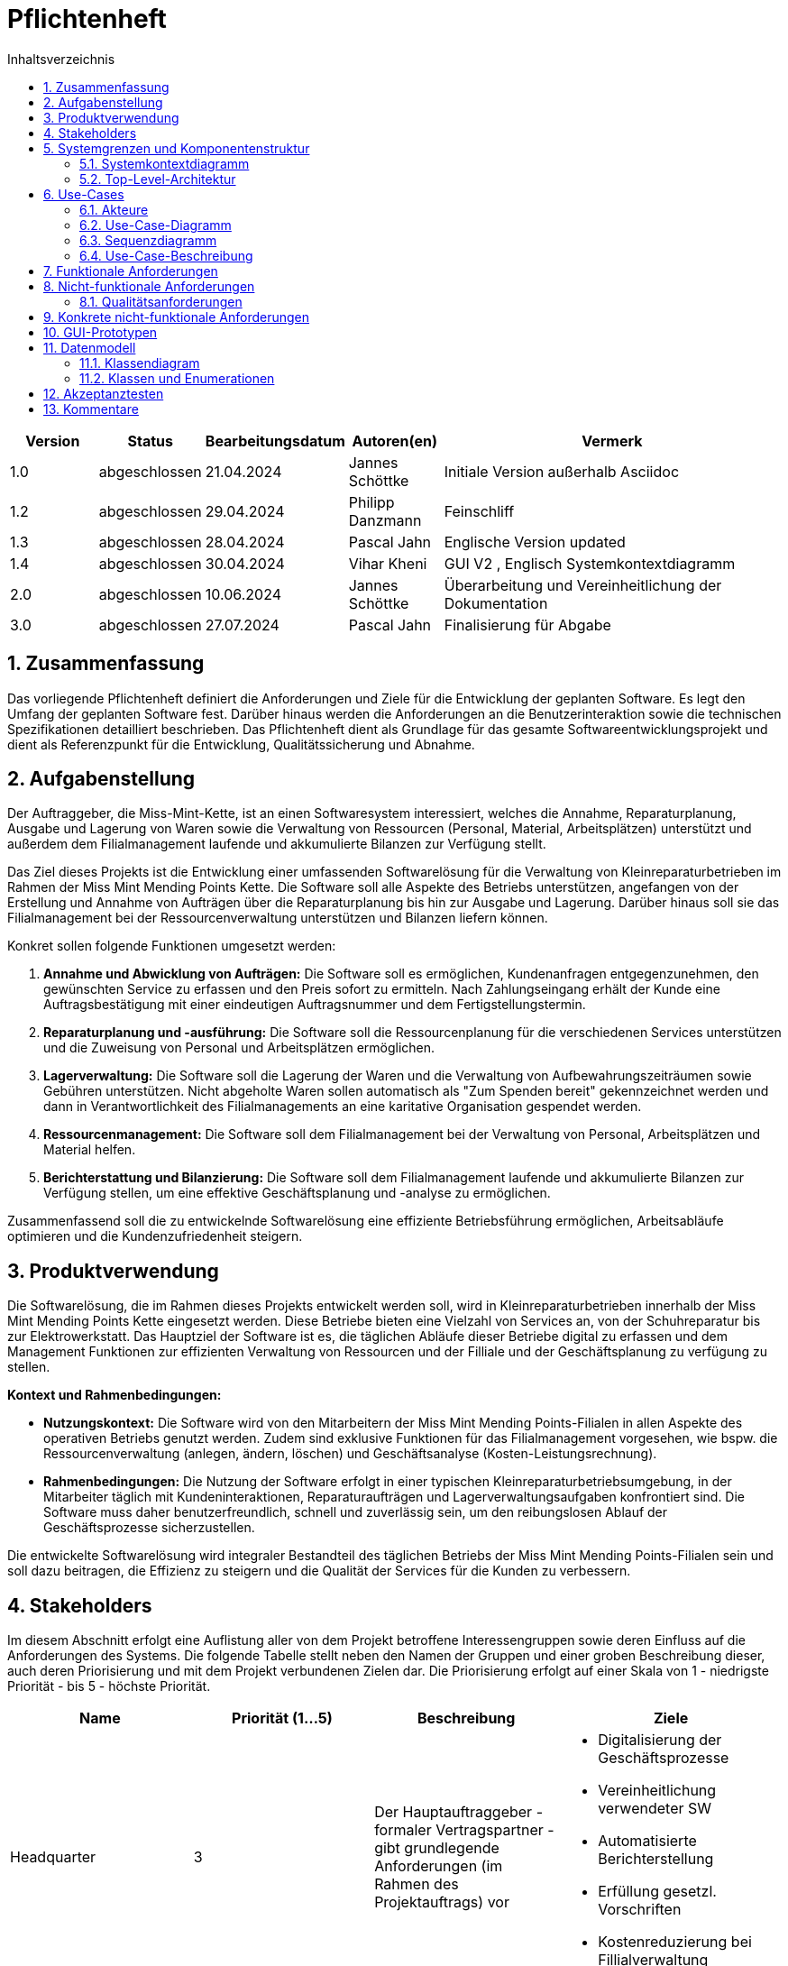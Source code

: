 = Pflichtenheft
:project_name: Kleinreparaturen
:toc: left
:toc-title: Inhaltsverzeichnis
:numbered:

[[Pflichtenheft]]
:project_name: Kleinreparaturen-System


[options="header"]
[cols="1, 1, 1, 1, 4"]
|===
|Version | Status       | Bearbeitungsdatum   | Autoren(en)     |  Vermerk
| 1.0    | abgeschlossen| 21.04.2024          | Jannes Schöttke | Initiale Version außerhalb Asciidoc
| 1.2    | abgeschlossen| 29.04.2024            | Philipp Danzmann     | Feinschliff
| 1.3    | abgeschlossen| 28.04.2024            | Pascal Jahn     | Englische Version updated
| 1.4    | abgeschlossen| 30.04.2024            | Vihar Kheni     | GUI V2 , Englisch Systemkontextdiagramm
| 2.0    | abgeschlossen | 10.06.2024          | Jannes Schöttke | Überarbeitung und Vereinheitlichung der Dokumentation
| 3.0    | abgeschlossen | 27.07.2024          | Pascal Jahn | Finalisierung für Abgabe
|===

toc::[]

== Zusammenfassung
[[Zusammenfassung]]

Das vorliegende Pflichtenheft definiert die Anforderungen und Ziele für die Entwicklung der geplanten Software. Es legt den Umfang der geplanten Software fest. Darüber hinaus werden die Anforderungen an die Benutzerinteraktion sowie die technischen Spezifikationen detailliert beschrieben. Das Pflichtenheft dient als Grundlage für das gesamte Softwareentwicklungsprojekt und dient als Referenzpunkt für die Entwicklung, Qualitätssicherung und Abnahme.

== Aufgabenstellung
[[Aufgabenstellung]]

Der Auftraggeber, die Miss-Mint-Kette, ist an einen Softwaresystem interessiert, welches die Annahme, Reparaturplanung, Ausgabe und Lagerung von Waren sowie die Verwaltung von Ressourcen (Personal, Material, Arbeitsplätzen) unterstützt und außerdem dem Filialmanagement laufende und akkumulierte Bilanzen zur Verfügung stellt.

Das Ziel dieses Projekts ist die Entwicklung einer umfassenden Softwarelösung für die Verwaltung von Kleinreparaturbetrieben im Rahmen der Miss Mint Mending Points Kette.
Die Software soll alle Aspekte des Betriebs unterstützen, angefangen von der Erstellung und Annahme von Aufträgen über die Reparaturplanung bis hin zur Ausgabe und Lagerung. Darüber hinaus soll sie das Filialmanagement bei der Ressourcenverwaltung unterstützen und Bilanzen liefern können.

Konkret sollen folgende Funktionen umgesetzt werden:

1. **Annahme und Abwicklung von Aufträgen:** Die Software soll es ermöglichen, Kundenanfragen entgegenzunehmen, den gewünschten Service zu erfassen und den Preis sofort zu ermitteln. Nach Zahlungseingang erhält der Kunde eine Auftragsbestätigung mit einer eindeutigen Auftragsnummer und dem Fertigstellungstermin.
2. **Reparaturplanung und -ausführung:** Die Software soll die Ressourcenplanung für die verschiedenen Services unterstützen und die Zuweisung von Personal und Arbeitsplätzen ermöglichen.
3. **Lagerverwaltung:** Die Software soll die Lagerung der Waren und die Verwaltung von Aufbewahrungszeiträumen sowie Gebühren unterstützen. Nicht abgeholte Waren sollen automatisch als "Zum Spenden bereit" gekennzeichnet werden und dann in Verantwortlichkeit des Filialmanagements an eine karitative Organisation gespendet werden.
4. **Ressourcenmanagement:** Die Software soll dem Filialmanagement bei der Verwaltung von Personal, Arbeitsplätzen und Material helfen.
5. **Berichterstattung und Bilanzierung:** Die Software soll dem Filialmanagement laufende und akkumulierte Bilanzen zur Verfügung stellen, um eine effektive Geschäftsplanung und -analyse zu ermöglichen.

Zusammenfassend soll die zu entwickelnde Softwarelösung  eine effiziente Betriebsführung ermöglichen, Arbeitsabläufe optimieren und die Kundenzufriedenheit steigern.

== Produktverwendung
[[Produktverwendung]]

Die Softwarelösung, die im Rahmen dieses Projekts entwickelt werden soll, wird in Kleinreparaturbetrieben innerhalb der Miss Mint Mending Points Kette eingesetzt werden.
Diese Betriebe bieten eine Vielzahl von Services an, von der Schuhreparatur bis zur Elektrowerkstatt. Das Hauptziel der Software ist es, die täglichen Abläufe dieser Betriebe digital zu erfassen und dem Management Funktionen zur effizienten Verwaltung von Ressourcen und der Filliale und der Geschäftsplanung zu verfügung zu stellen.

**Kontext und Rahmenbedingungen:**

- **Nutzungskontext:** Die Software wird von den Mitarbeitern der Miss Mint Mending Points-Filialen in allen Aspekte des operativen Betriebs genutzt werden. Zudem sind exklusive Funktionen für das Filialmanagement vorgesehen, wie bspw. die Ressourcenverwaltung (anlegen, ändern, löschen) und Geschäftsanalyse (Kosten-Leistungsrechnung).
- **Rahmenbedingungen:** Die Nutzung der Software erfolgt in einer typischen Kleinreparaturbetriebsumgebung, in der Mitarbeiter täglich mit Kundeninteraktionen, Reparaturaufträgen und Lagerverwaltungsaufgaben konfrontiert sind. Die Software muss daher benutzerfreundlich, schnell und zuverlässig sein, um den reibungslosen Ablauf der Geschäftsprozesse sicherzustellen.

Die entwickelte Softwarelösung wird integraler Bestandteil des täglichen Betriebs der Miss Mint Mending Points-Filialen sein und soll dazu beitragen, die Effizienz zu steigern und die Qualität der Services für die Kunden zu verbessern.

== Stakeholders
[[Stakeholders]]

Im diesem Abschnitt erfolgt eine Auflistung aller von dem Projekt betroffene Interessengruppen sowie deren Einfluss auf die Anforderungen des Systems.
Die folgende Tabelle stellt neben den Namen der Gruppen und einer groben Beschreibung dieser, auch deren Priorisierung und mit dem Projekt verbundenen Zielen dar.
Die Priorisierung erfolgt auf einer Skala von 1 - niedrigste Priorität - bis 5 - höchste Priorität.


[options="header", cols="1,1,1,1"]
|===
| Name
| Priorität (1…5)
| Beschreibung
| Ziele

| Headquarter
| 3
| Der Hauptauftraggeber - formaler Vertragspartner - gibt grundlegende Anforderungen (im Rahmen des Projektauftrags) vor
a|
- Digitalisierung der Geschäftsprozesse
- Vereinheitlichung verwendeter SW
- Automatisierte Berichterstellung
- Erfüllung gesetzl. Vorschriften
- Kostenreduzierung bei Fillialverwaltung

| Filial Management
| 4
| Mitanwender des Softwaresystems - führt geschäftlich-administrative Aufgaben durch
a|
- Digitale Verwaltung der Filiale
- Vereinfachung der Geschäftsprozesse 
- Verbesserung von Transparenz und Übersichtlichkeit

| Coworker
| 5
a| Hauptanwender des Softwaresystems - wenig IT-Kenntnisse anzunehmen
a| - Reduzierung Dokumentationstätigkeiten
- Vereinheitlichung der Geschäftsprozesse
- UX-freundliches und intuitives System

| Customer
| 2
| Kunden der Miss Mint Mending Points Fillialen - kein Kontakt zum System an sich vorgesehen
a|
- Schneller & befriedigender Service
- Keine negativen Vorfälle während der Auftragsabwicklung
- Ganzheitlicher Service (Beratung, Durchführung, Wartung)
- Zuvorkommende Service-Erfahrung

|===

== Systemgrenzen und Komponentenstruktur
[[SystemgrenzenundKomponentenstruktur]]

=== Systemkontextdiagramm
[[Systemkontextdiagramm]]

image::models/analysis/Systemkontext.jpg[]
Figure 1.  Systekontextdiagramm des Kleinreparaturen-Systems in UML

_Legende:_

* Personas mit Bezug zum System inkl. Rollendifferenzierung
* Quadrate zur Darstellung von Umsystemen

Die Darstellung des Headquarters im Diagramm stellt die Verbindung zum Übertragen der Geschäftszahlen dar.
Da im Projektauftrag die Art der Verbindung nicht weiter thematisiert bzw. konkretisiert ist, wird dieses Umsystem hier nur der Vollständigkeit halber mit aufgeführt.
Die Database ist ebenfalls kein Umsystem im eigentlichen Sinne, da diese für den Betrieb des Systems benötigt wird und somit integraler Bestandteil ist.
Sie wurde ebenfalls aus Gründen der Vollständigkeit mit aufgeführt um eine genrelle Übersicht auf Systemebene zu geben.


=== Top-Level-Architektur
[[Top-Level-Architektur]]

image::models/analysis/TopLevelArchitektur.png[]
Figure 2.  Top-Level-Architektur-Diagramm des Kleinreparaturen-Systems in UML

_Legende:_

* Personas als direkte Darstellung der Rollendifferenzierung
** die im Umfeld der Personas zu findenden Quadrate kennzeichnen diese gesondert als Komponenten, da diese explizit mit der Serviceerbringung in Zusammenhang stehen.
* Die abgerundeten Rechtecke stellen all jene Komponenten dar, die zur Strukturierung des Systems eingesetzt werden sollen
* Die Pfeile zwischen den jeweiligen Komponenten stellen deren Beziehungen, Richtungen und Abhängkeiten dar.

== Use-Cases
[[Use-Cases]]

Im folgenden Abschnitt werden die grundlegenden Anwendungsfälle (Use Cases) genauer beschrieben, die das System unterstützen muss.
Diese Anwendungsfälle definieren alle wichtigen Funktionen, die das System den Nutzern bieten soll.

=== Akteure
[[Akteure]]

In diesem Abschnitt werden alle Akteure aufgelistet, also die Personen, die direkt oder indirekt über andere Web-Services mit dem System interagieren.
Wenn ein Akteur keine bestimmte Person, sondern eine Gruppe oder eine Verallgemeinerung anderer Akteure darstellt, wird dieser abstrakte Akteur kursiv hervorgehoben.

[comment]
--
alte Version:
In Form einer Tabelle ist jeder Actor, also Personen, die mit dem System direkt oder indirekt durch andere Services interagieren, aufgelistet. Zu jedem Actor wird eine Beschreibung beigefügt. Falls ein Actor keine spezifische Person, sondern eine Gruppe von Personen oder eine Verallgemeinerung anderer Actors, beschreibt, werden diese _abstract Actors_ mittels _Kursiv_ Schrift verdeutlicht.
--

[options="header", cols="1,1"]
|===
| Name 
| Description

| _Registered User_
| Alle _User_, die im System registriert wurden und sich authentifiziert haben um mit dem System zu interagieren

| _Unregistered User_
|  _User_, die nicht authentifiziert sind oder nicht im System registriert sind und mit dem System interagieren

| _Customer_
|  _User_, die unauthentifiziert sind und über eine Bestellung verfügen, die im System unter der jeweiligen Bestellnummer gelistet ist

| _Coworker_
|  _User_ die als Filialmitarbeiter registriert sind und Bestellungen von Kunden annehmen, bearbeiten und abschließen können

| _Filial Management_
| *User* welcher als Filialleiter registriert ist und im System administratorrechte besitzt
|===


=== Use-Case-Diagramm
[[Use-Case-Diagramm]]


image::models/Use-Case-Diagram.jpg[]
Figure 3. Use-Case-Diagramm des Kleinreparaturen-Systems in UML

=== Sequenzdiagramm
[[Sequenzdiagramm]]


image::models/Sequenzdiagramm_V1.0.PNG[]
Figure 4. Sequenzdiagramm des Geschäftsprozesses aus User-Perspektive. Auf eine Abbildung rein technischer und somit nicht direkt sichtbarer Funktion wurde zum jetzigen Zeitpunkt verzichtet.


=== Use-Case-Beschreibung
[[Use-Case-Beschreibung]]


In Form einer Tabelle ist jeder Use-Case aus dem oben aufgezeigten Use-Case Diagramm detailliert aufgelistet und definiert.

|===
| ID | ID001
| Name | Programminitialisierung
| Description | Der Benutzer kann die Systemdatei öffnen, das System starten und somit alle weiteren beschriebenen Prozesse ausführen
| Actors | User
| Trigger | Ausführbare Datei des Systems wird auf individuellem Client gestartet
| Precondition(s) | Das System muss auf dem Server online und durch das Netzwerk erreichbar sein
| Essential Steps | User ist mit seiner Client Maschine in einem Netzwerk, was das System erreichen kann und startet mit einem Doppelklick die ausführbare Anwendung
| Functional Requirements | User ist im lokalen Netzwerk des Systems und hat eine aktuelle Version der Anwendung auf dem Client-System
|===

|===
| ID | ID002
| Name | Login / Logout
| Description | Der Benutzer kann sich authentifizieren, anmelden und abmelden.
| Actors | User
| Trigger a| 
Login : Ein Benutzer kann auf Systemfunktionen zugreifen, indem er sich anmeldet +
Logout : Nach Nutzung der Funktionen kann der Benutzer die Webseite verlassen, indem er sich abmeldet
| Precondition(s) a| 
Login : Noch nicht authentifiziert +
Logout : Der Benutzer ist authentifiziert
| Essential Steps a| 
1. Login:  
- Der Benutzer kann sich über die Navigationsleiste anmelden 
- Der Benutzer kann ein ID-Passwort eingeben 
- Der Benutzer kann die Anmeldeschaltfläche drücken
2. Logout: 
- Der Benutzer kann sich von der Navigationsleiste abmelden
- Der Benutzer kann sich abmelden und zur Startseite wechseln
| Functional Requirements | Anwendung wurde erfolgreich gestartet
|===

|===
| ID | ID012
| Name | Mitarbeiter registrieren
| Description | Das Filial-Management muss in der Lage sein, ein Konto für neue Mitarbeiter anzulegen
| Actors | Management| Trigger | Die Filialleitung möchte ein Konto für einen neuen Mitarbeiter erstellen, indem es auf die Schaltfläche „Neuer Mitarbeiter“ klickt
| Precondition(s) | Der Mitarbeiter ist noch nicht angelegt
| Essential Steps a| 
1. Die Filialleitung klickt auf die Schaltfläche "Mitarbeiter anlegen"
2. Es fügt Rolle, Username und Passwort hinzu 
3. Systemprüfung auf eindeutigen Benutzernamen bei Generierung eines neuen Kontos 
4. Im Fall von Duplikaten wird eine Fehlermeldung ausgegeben
| Functional Requirements | User mit der Rolle "Filialmanagement" muss authentifiziert worden sein und die Daten für den neuen User haben
|===

|===
| ID | ID003
| Name | Order overview
| Description | Der Kunde kann mehrere Dienste hinzufügen, diese anzeigen lassen und als neue Bestellung aufgeben
| Actors | Worker
| Trigger | Zugriff auf die Funktion „Angebot erstellen“, "Angebot verwalten", "Bestellung verwalten" mittels Doppelklick der jeweiligen Buttons im Menü
| Precondition(s) | Menge und Beschreibung des Services muss vervollständigt sein und User muss als Worker registriert und authentifiziert sein
| Essential Steps a| 
1. Auf der Produktserviceseite kann der Benutzer einen Service zum Warenkorb hinzufügen 
2. Dem Benutzer werden alle ausgewählten Services im Warenkorb mit einem automatisch errechneten Gesamtpreis dargestellt 
3. Der Benutzer kann das Angebot aufgeben indem er den Warenkorb abschließt 
4. Ein Angebot kann bei geleisteter Vorauszahlung zu einer Bestellung umgewandelt werden und diese in ihrem Status verwaltet werden 
| Extentions | zusätzliche Informationen über den Bestellstatus und anfallenden zusätzliche Kosten dem Kunden mittels QR Code übermitteln
| Functional Requirements | einen Worker der auf dem Aktiven System agieren kann, sowie die nötigen Kundeninformationen für Angebote und Bestellungen
|===

|===
| ID | ID013
| Name | Customer management
| Description | anlegen und verwalten von Kunden und deren Informationen
| Actors | Worker
| Trigger | ein neuer Kunde schließt eine Bestellung ab
| Precondition(s) | Kunde hatte zuvor noch nie eine Dienstleistung in der Filiale in Anspruch genommen
| Essential Steps | Doppelklick auf das Fenster "neuen Kunden anlegen" innerhalb der Bestellübersicht
| Functional Requirements | Kundendaten müssen vorhanden sein und Worker muss authentifiziert sein
|===

|===
| ID | ID023
| Name | Order management
| Description | Menü zur Verwaltung von Angeboten und Bestellungen
| Actors | Worker
| Trigger | Worker wählt im Hauptmenü die "Bestellübersicht" mittels Doppelklick aus
| Precondition(s) | Worker ist im System authentifiziert
| Essential Steps a| 
1. Worker wählt im Hauptmenü "Bestellübersicht aus" 
2. Worker kann nun im Menü auswählen ob er neues Angebot erstellen will, bestehende Angebote verwalten will oder bestehende Bestellungen verwalten will
3. bestehende Angebote und Bestellungen würde per Listen aufgeführt
| Functional Requirements | bestehende Angebote und Bestellungen müssen korrekt angelegt sein, der Worker muss authentifiziert
|===

|===
| ID | ID033
| Name | Check-Out
| Description | Abschließen einer Bestellung, indem Kunde den reparierten Gegenstand abholt
| Actors | Worker
| Trigger | Kunde kommt in Filiale und holt Gegenstand ab, Worker vermerkt das im System
| Precondition(s) | Bestellung muss angelegt und noch offen und mit dem Status abholbereit sein
| Essential Steps a| 
1. Bestellung wird auf den Status abholbereit gesetzt
2. Kunde kommt in Filiale und begleicht offene Beträge, wie Lagerkosten bei Überschreitung der Lagerzeit, oder bekommt Vergünstigung bei Überzug der Bearbeitungszeit durch die Filiale
3. Worker schließt Bestellung ab und verschiebt Bestellung in Archiv und trägt Gegenstand aus dem Lager aus
| Functional Requirements | Bestellung und Gegenstand müssen angelegt und vorhanden sein, Gegenstand muss repariert sein
|===

|===
| ID | ID004
| Name | Service managent
| Description a| 
Alle Mitarbeiter müssen auf den Katalog zugreifen können 
Es werden alle angebotenen Dienste gezeigt 
Der Servicekatalog bietet die Möglichkeit zwischen verschiedenen Arten von Services zu unterscheiden
| Actors | Worker
| Trigger | Verwenden eines Navigationselements, das für die Anzeige des Servicekatalogs verantwortlich ist
| Precondition(s) | Services müssen korrekt eingearbeitet sein, Worker muss einen Service ändern wollen
| Essential Steps a| 
Mitarbeiter klicken auf das Navigationselement (Leistungsliste) 
Dem Benutzer werden alle Dienste der ausgewählten Kategorie angezeigt
| Functional Requirements | Worker muss authentifiziert sein und auf das System zugreifen können
|===

|===
| ID | ID005
| Name | Ressource management
| Description | Anlegen und Verwaltung von Ressourcen einer Filiale
| Actors | Management
| Trigger | Manager geht mittels Doppelklick des Fensters "Ressourcenverwaltung" im Hauptmenü in die Ressourcenverwaltung
| Precondition(s) | Manager ist authentifiziert und registriert
| Essential Steps a| 
1. Manager klickt auf das Fenster im Hauptmenü
2. Manager kann nun aus Listen von angelegten Ressourcen auswählen und einzelne Ressourcen verwalten oder neu hinzufügen
| Functional Requirements | existierende Ressourcen müssen korrekt im System angelegt sein
|===

|===
| ID | ID006
| Name | Donation
| Description | spenden eines Gegenstandes bei Überschreitung einer Lagerfrist von 3 Monaten
| Actors | Worker
| Trigger | vorhandener Gegenstand überschreitet Lagerfrist von 3 Monaten gerechnet ab Ablauf der Abholfrist in der Filiale von einer Woche
| Precondition(s) | Gegenstand und dazugehörige Bestellung muss angelegt sein, Zeitstempel des Gegenstandes muss korrekt geführt sein
| Essential Steps a|
1. Gegenstand überschreitet Lagerfrist
2. Worker nimmt den Gegenstand, trägt ihn aus dem Lager aus und überträgt diesen im System an einen Organisation
3. Gegenstand wird an Organisation versendet
| Functional Requirements | Zeitstempel der Einlagerung des Gegenstandes liegt drei Monate zurück
|===

|===
| ID | ID007
| Name | finance report generation
| Description | automatisch generierte Finanz-Übersicht aus laufenden, abgeschlossenen Bestellungen und laufenden/ variablen Kosten einer Filiale
| Actors | Management
| Trigger | fortlaufend automatisierter Prozess für anfallende Kosten oder Einnahmen
| Precondition(s) | das System muss online sein und alle Kosten und Beträge von Bestellungen müssen korrekt eingetragen sein
| Essential Steps | Kosten oder Einnahmen werden durch Bestellungen von Ressourcen, anfallen laufender Kosten oder das Abschließen von Bestellungen im System gespeichert und automatisch vom System in die Finanz-Übersicht eingearbeitet
| Functional Requirements | Kostenfunktionen, sowie Daten über laufende und variable Kosten und Einnahmen müssen vorhanden sein
|===

|===
| ID | ID008
| Name | order material
| Description | Eintragen von Bestellung von Ressourcen in das System
| Actors | Management
| Trigger | ein Manager bestellt neue Ressourcen und dokumentiert die anfallenden Kosten und neue Ressourcen im System
| Precondition(s) | bestellte Ressource muss beschaffbar und im System angelegt sein
| Essential Steps a| 
1. Manager bemerkt dass Ressourcen fehlen und bestellt werden müssen
2. Bestellt bei Lieferant die Ressource
3. Manager legt die Bestellung bei Lieferant in der Materialbestellung Overlay an und trägt anfallende Kosten ein
| Functional Requirements | Ressourcen müssen im System angelegt sein, Manager muss authentifiziert sein
|===

== Funktionale Anforderungen
[[Funktionale Anforderungen]]

Dieser Abschnitt stellt die Version 1 der “Funktionalen Anforderungstabelle” dar.
Diese Tabelle enthält folgende Informationen zu den jeweiligen funktionalen Anforderungen:

- Kategorie (Muss- bzw. Kann-Anforderung)
- Komponentenzuordnung
- ID
- Version (0.1: ist bei der Entwicklung aus der Implementierung in finale Version ausgeschlossen wurden; 1.0: Implementierung stattgefunden)
- Name
- Eingabe- und Ausgabe-Daten sowie gewünschtes Verhalten
- Beschreibung

Es ist zu beachten, dass aufgrund der Verschiedenheit der Anforderungen nicht jede Eigenschaft immer ausgefüllt ist.

[options="header", cols="1,1,1,1,1,1,1,1,1"]
|===
| Kategorie | Zuordnung | ID | Version | Name | Eingabedaten | Verhalten (Verarbeitung) | Ausgabe | Beschreibung

| Muss | Ressourcen Management | F0010 | 1.0 | Benutzerverwaltung | Name, User-ID, Postition, Studensatz | Erstellt ein Objekt der Klasse User | User-Objekt bzw. ID | User müssen angelegt, bearbeitet und gelöscht werden können

| Muss | Annahme | F0020 | 1.0 | Customer anlegen | Adresse, Name, Emailadresse | Erstellen eines Customer-Objektes | | Customer muss zur Auftragserstellung im System anlegt sein/werden - damit ID Zuordnung gewährleistet werden kann

| Kann | Reparaturplanung | F0040 | 1.0 | Statustracking | Zeitstempel, User-ID, Checkpoints | Status wird von bearbeitender Abteilung bzw. durch Geschäftslogik geändert | new, open, stored, in repair, complete, expired, donated | Auswahlfeld für den aktuellen Status des Reparaturauftrags (new, Open, stored, in repair, complete, expired, donated)

| Muss | Annahme | F0050 | 1.0 | Preisermittlung | Gegenstand (Kategorie), Zustand, Service, | Berechnet aus den Inputdaten einen Preis | Preisvorschlag | Zur Angebotserstellung muss ein Preis ermittelt werden - Grundlage: zu erbringender Service

| Kann | Annahme | F0051 | 0.1 | Mengenrabatt | CustomerID, Preis | Ableitung Mengenrabatt, Preisanpassung | Reduzierter Preis |

| Muss | Reparaturplanung | F0051 | 1.0 | Festlegung Abholdatum | Service, Zustand, ItemID, Material, UserID |  | Abholdatum | Festlegen des Abholdatums

| Muss | Annahme | F0070 | 1.0 | Auftrag anlegen | Auftrag mit allen benötigten Informationen erstellen | CustomerID, ItemID, ServiceID | OrderID | Anlegen des Auftrags inkl. persistenter Speicherung im System

| Muss | Annahme | F0080 | 1.0 | Bestellnummer ausgeben | OrderID | OrderID wird autom. durch Auftragserstellung verwendet um Bestellnummer bzw. Abholschein auszugeben | Nummer oder QR-Code| Es muss in einer beliebigen Form ein Abholschein mit einer ein-eindeutigen ID erstellt und ausgegeben werden

| Muss | Architektur | F0110 | 1.0 | Eingabedatenvalidierung | Beliebige Inputdaten | Überprüfung der eingegebenen Daten auf Zweckgebundenheit | Eine bzw. keine Fehlermeldung | Prüfung der Eingabedaten auf Zweckgebundenheit -> Sicherheitsaspekt

| Muss | Lager | F0120 | 1.0 | Item-Verwaltung | ItemID, Zeitstempel | Item wird bei anlegen mit Zeitstempel versehen und persistent in der DB abgelegt |  | Erfassung von Items und deren Lagerdauer

| Kann | Ressourcen Management | F0121 | 1.0 | Bestellfunktion Material | Art, Menge, Einheit | Erstellen einer Bestellung, wenn zusätzlicher Materialbedarf besteht | Bestellformular |

| Kann | Ressourcen Management | F0122 | 1.0 | Hinzufügen weiterer Arbeitsplätze | Art, Menge, Kommentar, verwendbarer Service | Erstellen einer Bestellung aus den Inputdaten (wird an Fillialmanagement gepusht) | Bestellungsformular | Bestellfunktion für Material; wird in Form eines Bestellformulars an Fillialleitung weiter gegeben

| Muss | Architektur | F0130 | 1.0 | Login/Logout-Funktion |  |  |  | inkl. Passwortreset

| Muss | Architektur | F0131 | 1.0 | Benutzervalidierung | Anmeldename + dazugehöriges Passwort | Abgleich der eingegeben Daten mit UserTable (DB) | Check bzw. uncheck zur Weiterverarbeitung der Oberfläche | Abgleich, ob Benutzer mit diesen Daten im System

| Muss | Bilanzierung | F0170 | 1.0 | Kostenerfassung für KLR | per Auftrag: Umsatz - (Material + Arbeitsplatznutzung + Personalkosten) |  || Erfassung von Personal-, Materialkosten

| Muss | Bilanzierung | F0171 | 1.0 | Verrechnung Materialkosten | Materialart,-qualität,-menge |  |  | automatische ermittlung der Materialkosten und Verrechnung in Buchung eines Auftrags

| Muss | Bilanzierung | F0172 | 1.0 | Verrechnung Nebenkosten | aus Preiseigenschaft von RaumObjekt, ArbeitsgerätObjekt, |  |  | Ermittelt Nebenkosten einer Filiale in Pauschale pro Auftrag und Verrechnung in Buchung eines Auftrags

| Muss | Bilanzierung | F0173 | 1.0 | Verrechnung Personalkosten | WorkerID, Zeitaufwand | für jede WorkerID (Stundensatz * kummulierter Zeitaufwand) | Personalkosten | Ermittelt die Personalkosten für eine Filiale pro Stundenaufwand an Auftrag und Verrechnung in Buchung eines Auftrags

| Muss | Ressourcen Management | F0270 | 1.0 | Serviceverwaltung |  |  |  | Erstellen, bearbeiten und löschen von Services

| Muss | Ressourcen Management | F0280 | 1.0 | Personalverwaltung |  |  |  | Erstellen, bearbeiten und löschen von Mitarbeitern (nur durch Filial Management)

| Muss | Ressourcen Mmanagement | F0290 | 1.0 | Arbeitsplatzverwaltung |  |  |  | Erstellen, bearbeiten und löschen von Arbeitsplätzen (nur durch Filial Management)

| Kann | Ressourcen Management | F0310 | 1.0 | Zuweisung freier Coworker | Datum, Dauer (Abgeleitet von Service + Zustand) |  | Setzt Worker für Dauer auf NA | Ermöglicht transparentes Ressourcenmanagement durch Ressourcenbuchung

| Muss | Ressourcen Management | F0291 | 1.0 | Belegung der Arbeitsplätze | Kategorie, ArbeitsgerätID, Dauer |  | Setzt Arbeitsgerät für Dauer auf NA | Ermöglicht transparentes Ressourcenmanagement durch Ressourcenbuchung

| Kann | Ressourcen Management | F0311 | 1.0 | Neuzuweisung freier Coworker |  |  |  | Für den Fall, dass zugewiesener Worker nicht verfügbar ist

| Muss | Ressourcen Management | F0312 | 1.0 | Reduzierung Materialbedarf | Art, Menge |  | Reduziert Materialart um Menge | Ermöglicht transparentes Ressourcenmanagement durch Ressourcenbuchung

| Muss | Ressourcen Management | F0313 | 1.0 | Belegung Arbeitsplatz | Dauer, Kommentar/Hinweise |  | Setzt Raum/Arbeitsplatz für Dauer auf NA | Ermöglicht transparentes Ressourcenmanagement durch Ressourcenbuchung
|===

== Nicht-funktionale Anforderungen
[[nicht-funktionaleAnforderungen]]


Die nicht-funktionalen Anforderungen des Managementsystems beschreiben Anforderungen, welche das System in **Stabilität**, **Arbeitsweise** und unter verschiedenen Szenarien definieren.

=== Qualitätsanforderungen
[[Qualitätsanforderungen]]

Folgenden sind die qualitativen Anforderungen an das System  in Form einer Tabelle aufgeführt.
Dabei wird jede nicht funktionalen Anforderung gewichtet, was die spätere Formulierung konkreter NF Anforderungen beeinflussen muss.


1 = unimportend ... 5 = importend

[options="header", cols="1,1,1"]
|===
| quality demands | importance | description

| useabillity | 4 | Das System muss sowohl für ältere Mitarbeiter, die nicht viel Erfahren mit Informationssystemen haben, als auch für alle anderen Mitarbeiter nach kurzer Einarbeitung in das System intuitiv nutzbar sein

| efficency/ automation | 4 | Zeitbasierte Datenverwaltung von Bestellungen und Nutzerdaten

| security | 3 | Datenschutz und somit die Sicherheit persönlicher Daten von Kunden ist sehr wichtig, jedoch sind Systemprozesse rein Intern und lokal und somit nicht kritisch

| scaleabillity | 4 | Das System muss auf eine wachsende Anzahl kleiner Filialen unterstützen und muss somit primär für interne Finanzen und Ressourcenverwaltung gut skalierbar sein

| uptime | 4 | Da viele Prozessfunktionen an einen sich aktualisierenden Zeitstempel gekoppelt sind, ist uptime dieses Systems zu maximieren
|===

== Konkrete nicht-funktionale Anforderungen
[[konkreteNFAnforderungen]]

[options="header", cols="1,1,1,1"]
|===
| ID | Version | Name | Beschreibung

| [NF0010] | v 0.1 | uptime | Das System sollte eine Uptime größer gleich 99% haben

| [NF0020] | v 0.1 | user data management | Nutzerdaten können nur mit Einverständnis des Kunden und nur für eine bestimmte Zeit in einer Datenbank gespeichert werden

| [NF0030] | v 0.1 | effecient data management | Abgeschlossene oder abgelaufene Bestellungen sollten nach Bestimmter Zeit aus dem System entfernt werden werden, um manuelle Inventarverwaltung zu erleichtern

| [NF0040] | v 0.1 | password security | Passwörter sollen zur Systemsicherheit und gegen Identitätsdiebstahl nur in Hash-Werten gespeichert werden

| [NF0050] | v 0.1 | GUI useabillity | das Anlegen einer Bestellung mit dem Kunden Vorort soll während der Kundeninteraktion die wenigste Zeit in Anspruch nehmen
|===

== GUI-Prototypen
[[GUIPrototypen]]

image::models/analysis/GUI-Prototypen/home.png[]
Figure 4. Abbildung eines Gui-Prototyps der Landing-Page

image::models/analysis/GUI-Prototypen/new-customer.png[]
Figure 5. Abbildung eines Gui-Prototyps der User-Registrierungs-Page

image::models/analysis/GUI-Prototypen/catalog.png[]
Figure 6. Abbildung eines Gui-Prototyps der Startseite und dem Service-Katalog-Page

image::models/analysis/GUI-Prototypen/add-item.png[]
Figure 7.

image::models/analysis/GUI-Prototypen/customer-details.png[]
Figure 8.

image::models/analysis/GUI-Prototypen/depot-customer.png[]
Figure 9.

image::models/analysis/GUI-Prototypen/detail.png[]
Figure 10

image::models/analysis/GUI-Prototypen/finances.png[]
Figure 11.

image::models/analysis/GUI-Prototypen/login.png[]
Figure 12.

image::models/analysis/GUI-Prototypen/new_customer.png[]
Figure 13.

image::models/analysis/GUI-Prototypen/resources-coworkers.png[]
Figure 14.

image::models/analysis/GUI-Prototypen/resources-materials.png[]
Figure 15.

image::models/analysis/GUI-Prototypen/resources-workingstation.png[]
Figure 16.

image::models/analysis/GUI-Prototypen/view-of-items.png[]
Figure 17.

image::models/analysis/GUI-Prototypen/view-of-materials.png[]
Figure 18.

image::models/analysis/GUI-Prototypen/view-of-orders.png[]
Figure 19.

image::models/analysis/GUI-Prototypen/view-of-workingstations.png[]
Figure 19.

== Datenmodell
[[Datenmodell]]

=== Klassendiagram
[[Klassendiagramm]]

image::models/Datenmodell V2.3.png[]
Figure 2. Klassenmodell des Kleinreparaturen-Systems in UML

=== Klassen und Enumerationen
[[KlassenUndEnumerationen]]

Die folgende Tabelle gibt einen übersichtlichen Überblick über alle Klassen/Enums, die im Domänenmodell verwendet werden. Die Tabelle ist Teil der Dokumentation und dient der Information der Stakeholder über die zentralen Begriffe und Konzepte der Systemarchitektur.

[comment]
--
alte Version:
Folgende Tabelle stellt eine eindeutige Übersicht aller Klassen/Enums auf, die Verwendung in dem domain model finden. Die Tabelle ist Teil der Dokumentation und dient der Information der Stakeholder über Zentrale Begriffe und Konzepte des Aufbau des Systems.
--

[options="header", cols="1,1"]
|===
| Enumerations
| Description

| Management System
| Hauptklasse des Systems, welches eine reale Kleinreparaturen Filiale beschreibt

| Finance
| Repräsentation eines Buchungssystems mit automatisierten Einfangprozessen und Übersichterstellung

| Stock
| Repräsentation eines Verzeichnisses an in System gespeicherten Items

| Item
| Repräsentation eines zur Reparatur abgegebenen Gegenstandes

| → ItemID
| Repräsentation einer Kennnummer des abgegebenen Reparaturgegenstandes

| → Category
| Repräsentation einer Zuordnung zu nötigen Services

| → Conditions
| Bewertung des Reparaturaufwands eines Items im übergebenen Zustand

| Service Catalog
| Repräsentation eines Verzeichnisses an im System angelegten Services

| Service
| Repräsentation der angebotenen Services mittels einem Namen, Preis und einer Beschreibung möglicher Dienstleistungen

| → Name
| Kenn-Name eines im System vermerkten Services

| → Price
| pauschaler Grundpreis eines im System vermerkten Services

| → Comment
| Repräsentation von Vermerkungen und Kommentaren einer Angebote und Bestellungen

| → Price
| Repräsentation einer für den Bestellabschluss zu vorauszahlenden Summe

| Order
| Repräsentation einer laufenden Bestellung nach Angebotsbestätigung

| → OrderID
| Repräsentation einer Kennnummer einer spezifischen Bestellung

| → Timestamp
| Repräsentation eines Datums der letzten Statusänderung

| → Status
| Repräsentation des Bearbeitungsstatus einer Bestellung eines Kunden [Open, Complete, Stored, Expired]

| Customer
| Repräsentation einer Realen Person, die Kunde, also Auftraggeber, mittels einer Bestellung bei einem Repair-Shop ist

| → CustomerID
| Repräsentation einer Kennnummer eines Kunden

| Ressources
| Repräsentation von realen betriebseigenen Arbeitsmitteln

| Workingstation
| Repräsentation von Arbeitsplätzen inkl. der für die Serviceerstellung benötigten Werkzeuge,

| Material
| Repräsentation von physischen betriebseigenen Material, was betrieblichen Zwecken dient

| User
| Repräsentation einer realen Person

| Registered User
| Repräsentation einer realen Person, die im System registriert ist und mittels Login sich authentifizieren können

| → Username
| Name einer realen Person, mit der diese im System eingetragen ist

| → Password
| Passwort das eine registrierte Person in Verbindung mit dem USERNAME im Login authentifiziert

| → Role
| Repräsentation der Rolle und Rechten eines spezifischen Users

| Coworker
| Repräsentation eines realen Mitarbeiters

| → ID
| Repräsentation einer Kennnummer eines spezifischen Mitarbeiters im System

| Management
| Repräsentation einer realen Filialleitung

| → ID
| Repräsentation einer Kennnummer eines spezifischen Filialmanagements im System
|===

== Akzeptanztesten
[[Akzeptanztesten]]


Auf eine detaillierte Ausführung der Abnahmetestfälle wird an dieser Stelle verzichtet, da diese bereits in den Use Cases beschrieben sind. Eine detaillierte Beschreibung erfolgt jedoch im Rahmen der zu erstellenden technischen Dokumentation. 
Die Use-Cases, siehe 6.4 "Use-Case-Beschreibung", beschreiben im Falle dieses Projekts gleichzeitig die zu testenden Akzeptanztests. Die finale version des Systems, "Kleinreparaturen-4.0.0", wurden auf die in den Use-Cases beschrieben Fälle getestet. Alle Use-Cases konnten in dem System produziert werden, somt hat das System die Akzeptanztests bestanden.

== Kommentare
[[Kommentare]]
